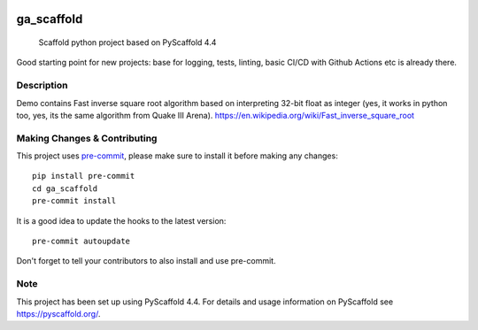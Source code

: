 .. image:: https://img.shields.io/badge/-PyScaffold-005CA0?logo=pyscaffold
    :alt: Project generated with PyScaffold
    :target: https://pyscaffold.org/

.. image:: https://github.com/garnik-arut/ga_scaffold/actions/workflows/ci.yml/badge.svg
    :alt: CI workflow
    :target: https://github.com/garnik-arut/ga_scaffold/actions/workflows/ci.yml/badge.svg

===========
ga_scaffold
===========


    Scaffold python project based on PyScaffold 4.4

| Good starting point for new projects: base for logging, tests, linting, basic CI/CD with Github Actions etc is already there.

Description
=============================

| Demo contains Fast inverse square root algorithm based on interpreting 32-bit float as integer (yes, it works in python too, yes, its the same algorithm from Quake III Arena). https://en.wikipedia.org/wiki/Fast_inverse_square_root


.. _pyscaffold-notes:

Making Changes & Contributing
=============================

This project uses `pre-commit`_, please make sure to install it before making any
changes::

    pip install pre-commit
    cd ga_scaffold
    pre-commit install

It is a good idea to update the hooks to the latest version::

    pre-commit autoupdate

Don't forget to tell your contributors to also install and use pre-commit.

.. _pre-commit: https://pre-commit.com/

Note
====

This project has been set up using PyScaffold 4.4. For details and usage
information on PyScaffold see https://pyscaffold.org/.
